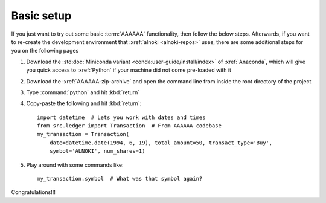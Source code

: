 ###########
Basic setup
###########

If you just want to try out some basic :term:`AAAAAA` functionality, then
follow the below steps. Afterwards, if you want to re-create the development
environment that :xref:`alnoki <alnoki-repos>` uses, there are some additional
steps for you on the following pages

#. Download the :std:doc:`Miniconda variant <conda:user-guide/install/index>`
   of :xref:`Anaconda`, which will give you quick access to :xref:`Python` if
   your machine did not come pre-loaded with it
#. Download the :xref:`AAAAAA-zip-archive` and open the command line from
   inside the root directory of the project
#. Type :command:`python` and hit :kbd:`return`
#. Copy-paste the following and hit :kbd:`return`::

       import datetime  # Lets you work with dates and times
       from src.ledger import Transaction  # From AAAAAA codebase
       my_transaction = Transaction(
           date=datetime.date(1994, 6, 19), total_amount=50, transact_type='Buy',
           symbol='ALNOKI', num_shares=1)

#. Play around with some commands like::

       my_transaction.symbol  # What was that symbol again?

Congratulations!!!
